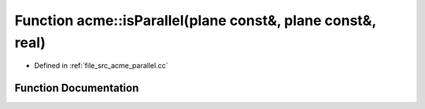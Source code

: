 .. _exhale_function_a00062_1a33b24a202688fc54f435ee3dbb3a8d1c:

Function acme::isParallel(plane const&, plane const&, real)
===========================================================

- Defined in :ref:`file_src_acme_parallel.cc`


Function Documentation
----------------------


.. doxygenfunction:: acme::isParallel(plane const&, plane const&, real)
   :project: doc_cpp
   :project: doc_cpp
   :project: doc_cpp
   :project: doc_cpp
   :project: doc_cpp
   :project: doc_cpp
   :project: doc_cpp
   :project: doc_cpp
   :project: doc_cpp
   :project: doc_cpp
   :project: doc_cpp
   :project: doc_cpp
